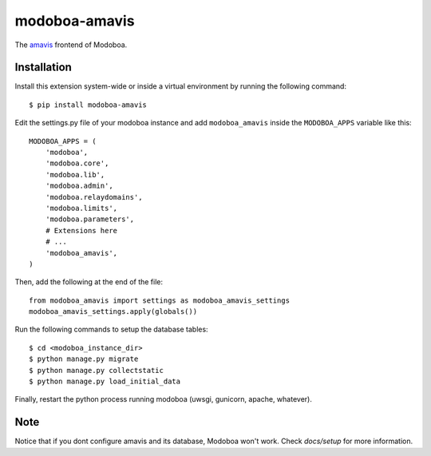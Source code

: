 modoboa-amavis
==============

|gha| |codecov|

The `amavis <http://www.amavis.org/>`_ frontend of Modoboa.

Installation
------------

Install this extension system-wide or inside a virtual environment by
running the following command::

  $ pip install modoboa-amavis

Edit the settings.py file of your modoboa instance and add
``modoboa_amavis`` inside the ``MODOBOA_APPS`` variable like this::

    MODOBOA_APPS = (
        'modoboa',
        'modoboa.core',
        'modoboa.lib',
        'modoboa.admin',
        'modoboa.relaydomains',
        'modoboa.limits',
        'modoboa.parameters',
        # Extensions here
        # ...
        'modoboa_amavis',
    )

Then, add the following at the end of the file::

  from modoboa_amavis import settings as modoboa_amavis_settings
  modoboa_amavis_settings.apply(globals())

Run the following commands to setup the database tables::

  $ cd <modoboa_instance_dir>
  $ python manage.py migrate
  $ python manage.py collectstatic
  $ python manage.py load_initial_data

Finally, restart the python process running modoboa (uwsgi, gunicorn,
apache, whatever).

Note
----
Notice that if you dont configure amavis and its database, Modoboa
won't work. Check `docs/setup` for more information.

.. |gha| image:: https://github.com/modoboa/modoboa-amavis/actions/workflows/plugin.yml/badge.svg
   :target: https://github.com/modoboa/modoboa-amavis/actions/workflows/plugin.yml

.. |codecov| image:: https://codecov.io/gh/modoboa/modoboa-amavis/branch/master/graph/badge.svg
   :target: https://codecov.io/gh/modoboa/modoboa-amavis
